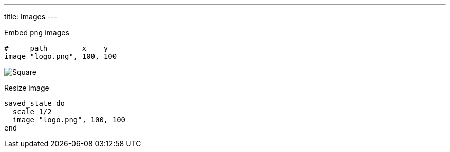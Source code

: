 ---
title: Images
---

Embed `png` images

[source, crystal]
----
#     path        x    y
image "logo.png", 100, 100
----

image::/chitra/images/image.png[Square]

Resize image

[source,crystal]
----
saved_state do
  scale 1/2
  image "logo.png", 100, 100
end
----
